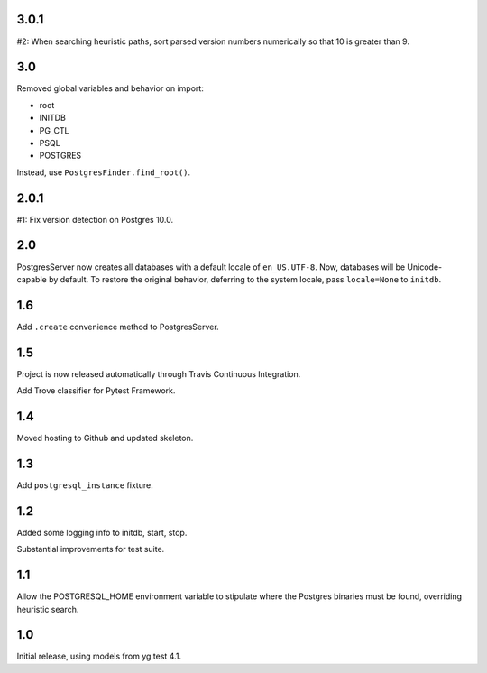 3.0.1
=====

#2: When searching heuristic paths, sort parsed version numbers
numerically so that 10 is greater than 9.

3.0
===

Removed global variables and behavior on import:

- root
- INITDB
- PG_CTL
- PSQL
- POSTGRES

Instead, use ``PostgresFinder.find_root()``.

2.0.1
=====

#1: Fix version detection on Postgres 10.0.

2.0
===

PostgresServer now creates all databases with a default
locale of ``en_US.UTF-8``. Now, databases will be
Unicode-capable by default. To restore the original
behavior, deferring to the system locale, pass
``locale=None`` to ``initdb``.

1.6
===

Add ``.create`` convenience method to PostgresServer.

1.5
===

Project is now released automatically through Travis
Continuous Integration.

Add Trove classifier for Pytest Framework.

1.4
===

Moved hosting to Github and updated skeleton.

1.3
===

Add ``postgresql_instance`` fixture.

1.2
===

Added some logging info to initdb, start, stop.

Substantial improvements for test suite.

1.1
===

Allow the POSTGRESQL_HOME environment variable to stipulate where
the Postgres binaries must be found, overriding heuristic search.

1.0
===

Initial release, using models from yg.test 4.1.
